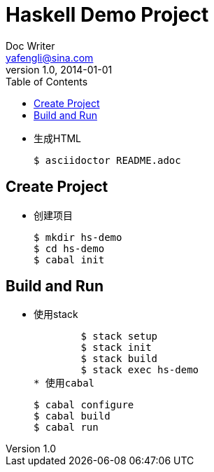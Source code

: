 = Haskell Demo Project
Doc Writer <yafengli@sina.com>
v1.0, 2014-01-01
:toc:

* 生成HTML

	$ asciidoctor README.adoc

== Create Project
* 创建项目

	$ mkdir hs-demo
	$ cd hs-demo
	$ cabal init

== Build and Run
* 使用stack
	
	$ stack setup
	$ stack init
	$ stack build
	$ stack exec hs-demo		
* 使用cabal

	$ cabal configure
	$ cabal build
	$ cabal run
